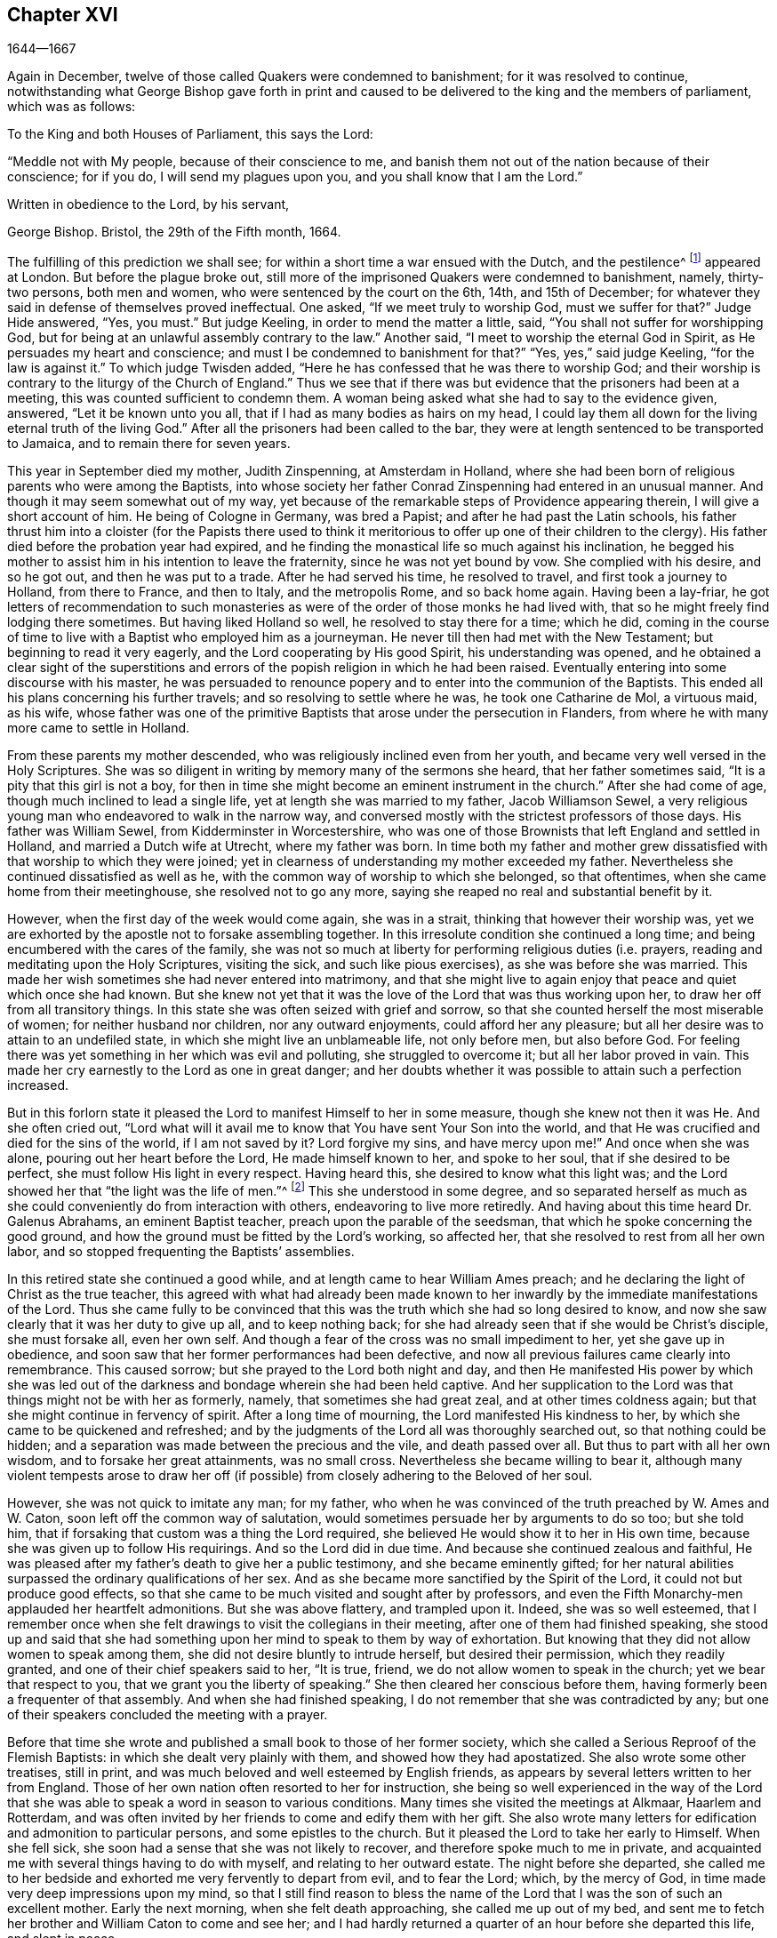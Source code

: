 == Chapter XVI

[.section-date]
1644--1667

Again in December, twelve of those called Quakers were condemned to banishment;
for it was resolved to continue,
notwithstanding what George Bishop gave forth in print and caused
to be delivered to the king and the members of parliament,
which was as follows:

To the King and both Houses of Parliament, this says the Lord:

"`Meddle not with My people, because of their conscience to me,
and banish them not out of the nation because of their conscience; for if you do,
I will send my plagues upon you, and you shall know that I am the Lord.`"

Written in obedience to the Lord, by his servant,

George Bishop.
Bristol, the 29th of the Fifth month, 1664.

The fulfilling of this prediction we shall see;
for within a short time a war ensued with the Dutch, and the pestilence^
footnote:[The Great Plague of 1665 was the worst outbreak of bubonic plague in England
since the Black Death of 1348. The plague killed an estimated 100,000 people,
almost a quarter of London`'s population, in 18 months.]
appeared at London.
But before the plague broke out,
still more of the imprisoned Quakers were condemned to banishment, namely,
thirty-two persons, both men and women, who were sentenced by the court on the 6th, 14th,
and 15th of December; for whatever they said in defense of themselves proved ineffectual.
One asked, "`If we meet truly to worship God, must we suffer for that?`"
Judge Hide answered, "`Yes, you must.`"
But judge Keeling, in order to mend the matter a little, said,
"`You shall not suffer for worshipping God,
but for being at an unlawful assembly contrary to the law.`"
Another said, "`I meet to worship the eternal God in Spirit,
as He persuades my heart and conscience;
and must I be condemned to banishment for that?`"
"`Yes, yes,`" said judge Keeling, "`for the law is against it.`"
To which judge Twisden added, "`Here he has confessed that he was there to worship God;
and their worship is contrary to the liturgy of the Church of England.`"
Thus we see that if there was but evidence that the prisoners had been at a meeting,
this was counted sufficient to condemn them.
A woman being asked what she had to say to the evidence given, answered,
"`Let it be known unto you all, that if I had as many bodies as hairs on my head,
I could lay them all down for the living eternal truth of the living God.`"
After all the prisoners had been called to the bar,
they were at length sentenced to be transported to Jamaica,
and to remain there for seven years.

This year in September died my mother, Judith Zinspenning, at Amsterdam in Holland,
where she had been born of religious parents who were among the Baptists,
into whose society her father Conrad Zinspenning had entered in an unusual manner.
And though it may seem somewhat out of my way,
yet because of the remarkable steps of Providence appearing therein,
I will give a short account of him.
He being of Cologne in Germany, was bred a Papist;
and after he had past the Latin schools,
his father thrust him into a cloister (for the Papists there used to think
it meritorious to offer up one of their children to the clergy).
His father died before the probation year had expired,
and he finding the monastical life so much against his inclination,
he begged his mother to assist him in his intention to leave the fraternity,
since he was not yet bound by vow.
She complied with his desire, and so he got out, and then he was put to a trade.
After he had served his time, he resolved to travel, and first took a journey to Holland,
from there to France, and then to Italy, and the metropolis Rome, and so back home again.
Having been a lay-friar,
he got letters of recommendation to such monasteries as
were of the order of those monks he had lived with,
that so he might freely find lodging there sometimes.
But having liked Holland so well, he resolved to stay there for a time; which he did,
coming in the course of time to live with a Baptist who employed him as a journeyman.
He never till then had met with the New Testament; but beginning to read it very eagerly,
and the Lord cooperating by His good Spirit, his understanding was opened,
and he obtained a clear sight of the superstitions and errors
of the popish religion in which he had been raised.
Eventually entering into some discourse with his master,
he was persuaded to renounce popery and to enter into the communion of the Baptists.
This ended all his plans concerning his further travels;
and so resolving to settle where he was, he took one Catharine de Mol, a virtuous maid,
as his wife,
whose father was one of the primitive Baptists that arose under the persecution in Flanders,
from where he with many more came to settle in Holland.

From these parents my mother descended, who was religiously inclined even from her youth,
and became very well versed in the Holy Scriptures.
She was so diligent in writing by memory many of the sermons she heard,
that her father sometimes said, "`It is a pity that this girl is not a boy,
for then in time she might become an eminent instrument in the church.`"
After she had come of age, though much inclined to lead a single life,
yet at length she was married to my father, Jacob Williamson Sewel,
a very religious young man who endeavored to walk in the narrow way,
and conversed mostly with the strictest professors of those days.
His father was William Sewel, from Kidderminster in Worcestershire,
who was one of those Brownists that left England and settled in Holland,
and married a Dutch wife at Utrecht, where my father was born.
In time both my father and mother grew dissatisfied
with that worship to which they were joined;
yet in clearness of understanding my mother exceeded my father.
Nevertheless she continued dissatisfied as well as he,
with the common way of worship to which she belonged, so that oftentimes,
when she came home from their meetinghouse, she resolved not to go any more,
saying she reaped no real and substantial benefit by it.

However, when the first day of the week would come again, she was in a strait,
thinking that however their worship was,
yet we are exhorted by the apostle not to forsake assembling together.
In this irresolute condition she continued a long time;
and being encumbered with the cares of the family,
she was not so much at liberty for performing religious duties (i.e. prayers,
reading and meditating upon the Holy Scriptures, visiting the sick,
and such like pious exercises), as she was before she was married.
This made her wish sometimes she had never entered into matrimony,
and that she might live to again enjoy that peace and quiet which once she had known.
But she knew not yet that it was the love of the Lord that was thus working upon her,
to draw her off from all transitory things.
In this state she was often seized with grief and sorrow,
so that she counted herself the most miserable of women;
for neither husband nor children, nor any outward enjoyments,
could afford her any pleasure; but all her desire was to attain to an undefiled state,
in which she might live an unblameable life, not only before men, but also before God.
For feeling there was yet something in her which was evil and polluting,
she struggled to overcome it; but all her labor proved in vain.
This made her cry earnestly to the Lord as one in great danger;
and her doubts whether it was possible to attain such a perfection increased.

But in this forlorn state it pleased the Lord to manifest Himself to her in some measure,
though she knew not then it was He. And she often cried out,
"`Lord what will it avail me to know that You have sent Your Son into the world,
and that He was crucified and died for the sins of the world, if I am not saved by it?
Lord forgive my sins, and have mercy upon me!`"
And once when she was alone, pouring out her heart before the Lord,
He made himself known to her, and spoke to her soul, that if she desired to be perfect,
she must follow His light in every respect.
Having heard this, she desired to know what this light was;
and the Lord showed her that "`the light was the life of men.`"^
footnote:[John 1:4]
This she understood in some degree,
and so separated herself as much as she could conveniently
do from interaction with others,
endeavoring to live more retiredly.
And having about this time heard Dr. Galenus Abrahams, an eminent Baptist teacher,
preach upon the parable of the seedsman, that which he spoke concerning the good ground,
and how the ground must be fitted by the Lord`'s working, so affected her,
that she resolved to rest from all her own labor,
and so stopped frequenting the Baptists`' assemblies.

In this retired state she continued a good while,
and at length came to hear William Ames preach;
and he declaring the light of Christ as the true teacher,
this agreed with what had already been made known to her
inwardly by the immediate manifestations of the Lord.
Thus she came fully to be convinced that this was
the truth which she had so long desired to know,
and now she saw clearly that it was her duty to give up all, and to keep nothing back;
for she had already seen that if she would be Christ`'s disciple, she must forsake all,
even her own self.
And though a fear of the cross was no small impediment to her,
yet she gave up in obedience,
and soon saw that her former performances had been defective,
and now all previous failures came clearly into remembrance.
This caused sorrow; but she prayed to the Lord both night and day,
and then He manifested His power by which she was led out
of the darkness and bondage wherein she had been held captive.
And her supplication to the Lord was that things might not be with her as formerly,
namely, that sometimes she had great zeal, and at other times coldness again;
but that she might continue in fervency of spirit.
After a long time of mourning, the Lord manifested His kindness to her,
by which she came to be quickened and refreshed;
and by the judgments of the Lord all was thoroughly searched out,
so that nothing could be hidden;
and a separation was made between the precious and the vile, and death passed over all.
But thus to part with all her own wisdom, and to forsake her great attainments,
was no small cross.
Nevertheless she became willing to bear it,
although many violent tempests arose to draw her off (if
possible) from closely adhering to the Beloved of her soul.

However, she was not quick to imitate any man; for my father,
who when he was convinced of the truth preached by W. Ames and W. Caton,
soon left off the common way of salutation,
would sometimes persuade her by arguments to do so too; but she told him,
that if forsaking that custom was a thing the Lord required,
she believed He would show it to her in His own time,
because she was given up to follow His requirings.
And so the Lord did in due time.
And because she continued zealous and faithful,
He was pleased after my father`'s death to give her a public testimony,
and she became eminently gifted;
for her natural abilities surpassed the ordinary qualifications of her sex.
And as she became more sanctified by the Spirit of the Lord,
it could not but produce good effects,
so that she came to be much visited and sought after by professors,
and even the Fifth Monarchy-men applauded her heartfelt admonitions.
But she was above flattery, and trampled upon it.
Indeed, she was so well esteemed,
that I remember once when she felt drawings to visit the
collegians in their meeting,
after one of them had finished speaking,
she stood up and said that she had something upon
her mind to speak to them by way of exhortation.
But knowing that they did not allow women to speak among them,
she did not desire bluntly to intrude herself, but desired their permission,
which they readily granted, and one of their chief speakers said to her, "`It is true,
friend, we do not allow women to speak in the church; yet we bear that respect to you,
that we grant you the liberty of speaking.`"
She then cleared her conscious before them,
having formerly been a frequenter of that assembly.
And when she had finished speaking, I do not remember that she was contradicted by any;
but one of their speakers concluded the meeting with a prayer.

Before that time she wrote and published a small book to those of her former society,
which she called a Serious Reproof of the Flemish Baptists:
in which she dealt very plainly with them, and showed how they had apostatized.
She also wrote some other treatises, still in print,
and was much beloved and well esteemed by English friends,
as appears by several letters written to her from England.
Those of her own nation often resorted to her for instruction,
she being so well experienced in the way of the Lord that
she was able to speak a word in season to various conditions.
Many times she visited the meetings at Alkmaar, Haarlem and Rotterdam,
and was often invited by her friends to come and edify them with her gift.
She also wrote many letters for edification and admonition to particular persons,
and some epistles to the church.
But it pleased the Lord to take her early to Himself.
When she fell sick, she soon had a sense that she was not likely to recover,
and therefore spoke much to me in private,
and acquainted me with several things having to do with myself,
and relating to her outward estate.
The night before she departed,
she called me to her bedside and exhorted me very fervently to depart from evil,
and to fear the Lord; which, by the mercy of God,
in time made very deep impressions upon my mind,
so that I still find reason to bless the name of the Lord
that I was the son of such an excellent mother.
Early the next morning, when she felt death approaching, she called me up out of my bed,
and sent me to fetch her brother and William Caton to come and see her;
and I had hardly returned a quarter of an hour before she departed this life,
and slept in peace.

To give a small instance of her true zeal for God,
I will insert here the following epistle she wrote to her friends,
to stir up the pure mind in them.

An Epistle to the Friends of the Church.

Grace and peace be multiplied among you, my dearly and much beloved friends,
you who have received a blessing from God the heavenly Father in Christ Jesus,
the Lord of glory; who by His unspeakable love and His unchangeable light,
has drawn you off from all imaginary worships,
and brought you in measure to know Him who was from the beginning.
Dear friends, keep in the light by which you are enlightened,
and in the knowledge of God, which every one has received for himself;
watching against the seducing of Satan, that your eyes may be kept open,
lest deceit should prevail in any of you, by which truth might lose its splendor,
and the brightness of the Lord become darkened.

Though but young, I write these things to you in true love,
as one that takes care for you.
The Lord knows how often you are in my remembrance,
desiring that you may not only know the truth,
but that you may be found to be living witnesses of it.
For knowing the preciousness of it,
I cannot but desire that others may also participate in the same.
Therefore, labor for it my friends,
that so when the Lord comes and calls you to an account,
everyone may be found faithful according to what he has received.
For this is the talent which the Lord has given, that is,
the knowledge of Him who is true, and who rewards everyone according to his deeds.
But the negligent and slothful servant said that his Lord was a hard master,
and that he gathered where he had not sown, and this was his condemnation;
for the Lord said, "`You knew that I was an austere man;
why then did you not put My money in the bank,
that at My coming I might have collected it with interest?`"
Mind these things, my beloved friends, you that have an ear to hear,
and dig after this parable in yourselves.
For we have all received talents, some more, and others less.
Therefore let everyone be faithful to the Lord according to what he has received;
for truly some of you, I believe, have received five talents.
Let it but be duly considered and seen in the light of the
Lord what knowledge you have had of the eternal God,
beyond many others.
How often has the Lord appeared and clearly manifested Himself?
And how abundantly has He made it known in your hearts
that it is He who is worthy to be feared and served?
Certainly that is a great and weighty talent, and therefore the Lord may justly say,
"`What could I have done more for My vineyard?`"
O my friends, and besides all this,
He has caused His eternal light to shine into our hearts,
whereby we have seen the corrupted ways of the world, and the paths that lead to death.
This, I say, the Lord has showed us by His eternal light;
glory and praises be given to our God forever.

Dear friends, go on in that life in which you have begun;
for I can bear witness for the Lord that His love
has been abundantly shed abroad upon us,
without respect of persons.
For those that fear Him and work righteousness are acceptable to Him;
and He makes His truth manifest among us, and causes His peace and mercy to rest upon us.
It is true that Satan does not cease his attempts to scatter us,
and to sow doubts and unbelief in our hearts;
but keeping close to the Lord we are preserved from his snares;
and happy is he who has found a place where he is freed from tempests.
But before this place of safety can be found,
there are many hidden rocks that may be easily struck, which are not unknown to me.
And therefore I have true compassion on all who have not safely passed them;
for shipwreck may easily be the result of any of these.

Yet in all this danger there is something upon which we may safely rely,
and to which we may trust, being as a beacon; namely,
the light that shines into our hearts, though it be sometimes only as a spark,
and so small in comparison to the manifold seducings
of the enemy that it can hardly be discerned.
Here then is experienced no small amount of grief and anguish;
here all the mercies of the Lord (which we formerly enjoyed
in abundance) are called into question and doubted;
here there is danger, and yet there is certainty; for by not sinning,
the beacon is minded,
and by relying on a true hope to be saved we are preserved in the tempest.
I write these things for the information of those who are
traveling towards that city which has foundations,
and whose builder and maker is God.
To such as these my love is extended,
and my desire to the Lord for them is that they may be kept
by His power and remain standing at His coming.

Dear friends, keep your meetings in the fear of the Lord,
and have a care that your minds are not drawn out after outward words;
but stand in the cross to that which desires refreshment from without.
And when at any time you feel very little refreshment,
let it not enter into your hearts that the Lord is not mindful of you;
but center down in yourselves, in His pure light, and stand still therein.
Then perhaps you will find the cause why the presence
of the Lord has departed from you for a time;
and by putting away the cause, you shall enjoy the Lord again to your great comfort.

May God Almighty preserve you all by His power,
lest any strife or discord be found among you; and may you grow up in love,
and thereby be obliged to bear each other`'s burdens.
Let no transitory things encumber your hearts, but be resigned to the Lord;
for that to which we are called cannot be compared with what is transitory or perishing.
Truly, the most glorious part of this word is but vanity of vanities.
O, my friends,
let no one be hindered by any impediments from entering into the kingdom of heaven;
but all strive to enter the narrow gate.
Every one of you search your own hearts with the light wherewith you have been enlightened,
which shall manifest to you your true states; and keeping there,
it shall multiply your peace, and everyone shall find therein his own teacher,
as all have experienced who have sought the Lord with all their heart.

Now may the God of all mercies, who alone is immortal,
keep you and us together to the end,
that so in these dangerous times we may remain standing to the glory of His great name.
Oh friends, keep out all craftiness,
and enter not quickly into discourse with those that are outside of the truth;
for they speak in their own wills, and are crafty, and, knowing no bridle to their mind,
they ensnare the simple and innocent.
Keep rather in that light wherein you can see their subtlety; for then,
though you may not have one word to defend yourselves, yet you shall abide above them.

This is written in love to you, from a young plant,
according to the gift received from the Lord.
My salutation is to you all in the light of truth.

Judith Zinspenning.

In the year 1664,
a small book came forth in print addressed to the king and to both houses of parliament,
wherein was set forth not only the violent persecution
taking place over almost all of England,
with the names of persons, places, and cases, which indeed were woeful, and some bloody;
but it was also shown that there were at that time above
six hundred of the people called Quakers in prison,
merely for religion`'s sake.

In the month called January, in the year 1665, thirty-six of that persuasion,
among which were eight women, were condemned to be transported to Jamaica.
The jury, not being as forward to declare the prisoners guilty as the court desired,
were persuaded however by the threatenings of judge Keeling, the recorder Wild,
and the boisterous Richard Brown, to do what was demanded of them.

On the 18th and 22nd of the next month,
thirty-four of the said people were sentenced to be carried to Jamaica,
and five to Bridewell.
The details of their trial I pass by with silence, to avoid prolixity.
Those that were tried on the 18th were sentenced by judge Wharton;
and those on the 22nd by judge Windham.
One Anne Blow, declaring that, because the fear of the Lord was upon her heart,
she dared not conform to anything that was unrighteous, judge Windham replied:
"`Anne Blow, I will show you as much favor as the court will allow you,
if you will say that you will go no more to that seditious meeting,`" meaning the Bull-and-Mouth.
To this she answered, "`Would you have me sin against God in my own conscience?
If I were set at liberty today, if the Lord required it of me,
I would go to the Bull-and-Mouth tomorrow.`"

Concerning one John Gibson, the said judge spoke to the jury in this manner: "`Gentlemen,
although it is true, as this Gibson says,
that it cannot be proved that they were doing any evil at the Bull-and-Mouth;
yet it was an offense for them to be gathered there,
because in the process of time there might be evil done in such meetings.
Therefore this law was made to prevent them.`"
By this we may see with what specious colors the persecutors cloaked their actions.
I find among my papers,
a letter of John Furly and Walter Miers (both of whom I knew well),
mentioning that some of the jury,
for refusing to give such a verdict as was required of them,
were fined a great sum and put into prison until they should pay the fine.

Having now said thus much of their sentencing,
it grows time to speak of the execution thereof.

Some of the persons sentenced to banishment fell sick and died in prison;
some became apostates, and some were redeemed by relations who were not Quakers.
Nevertheless, a considerable number was, though with great pains,
brought on board a ship to be transported to the West Indies.
We have seen already how those that were sentenced at Hertford by judge Orlando Bridgman,
returned home having been put ashore by the master of the ship.
And it was not long after this that three of their friends,
being on board the ship called The Many-Fortune of Bristol,
were also set on shore with a certificate from the master of the ship,
signed by him and seven of his men,
wherein they stated that God had spoken (as it were) in their hearts:
"`Accursed be the man that separates husband and wife;
and he who oppresses the people of God, for many plagues will come upon him.`"

But the first of those called Quakers who really
tasted banishment were Edward Brush and James Harding,
who were banished not only out of London (where they as citizens
had as much right to live as the chiefest magistrates),
but also out of their native country, contrary to the right of a freeborn Englishman.
These two men, with one Robert Hays, were on the 24th of the month called March,
fetched from Newgate Prison in London early in the morning,
and brought to Blackfriars`' stairs, where they were put into a boat,
and so carried down to Gravesend, and there placed on board a ship.
Hardly any warning had been given to these prisoners; and Robert Hays being unwell,
had got nothing to eat before he came to Gravesend,
and since it was very cold that morning,
he was seized in the ship with so severe a sickness that he died of it,
and his corpse was carried to London and there buried.
The other two men were carried to Jamaica, where, by the providence of God,
in time it fared well with them, and Edward Brush lived to return into England.
It was remarkable, however, that not long after these persons were banished,
the great pestilence broke out in London, and it started in a house on Bearbinder-lane,
next door to the house where the said Edward lived.
Some thought this worthy of notice;
since that house was the first to be shut down because of the plague.

With the other prisoners they had more trouble and pains,
because no shipmasters could be found that were willing to carry them.
Therefore an embargo was laid upon all merchantmen with an order that
none could go down the river without having a pass from the admiral;
and this they would give to no shipmaster going to the West Indies unless he
made promise to carry some Quakers along with him to the place of their banishment.
Whatever any of the shipmasters spoke against this, intimating that there was a law,
according to which no Englishman could be carried
out of his native country against his mind,
was in vain.
At length, by force, they got one to serve their purpose,
and on the 18th of the month called April,
seven persons who were sentenced to banishment were
carried from Newgate Prison to Blackfriars`' stairs,
and so into a boat to Gravesend.
But in the meantime, the pestilence increased in London, and not long after, judge Hide,
who had been very active in persecuting, was, with many others,
suddenly taken out of this life.
Having been seen in the morning at Westminster in health as to outward appearance,
it was said that in the same afternoon he was found dead in his chamber;
being thus summoned to appear and give an account for his
deeds before a higher court than ever he presided in.

But notwithstanding this scourge from heaven, banishment had not yet come to an end.
First, as has been said, three persons, next seven,
and then on the 16th of the month called May,
eight were carried down the river to Gravesend and put on board a ship.
But as the number of those that were transported beyond the seas increased,
so also the number of those that died of the pestilence much more increased.
Nevertheless, a master of a ship was at length found who said, as was reported,
that he would not hesitate to transport even his nearest relations.
And so an agreement was made with him that he should
take between fifty and sixty Quakers into his ship,
and carry them to the West Indies.
Eight or ten at a time were therefore brought to the waterside,
and with boats or barges were carried to the ship which lay at anchor in the Thames,
in Bugbey`'s-hole, a little beyond Greenwich.
Many of these prisoners, among whom were several women,
not showing themselves willing to climb into the ship,
lest it should seem as if they were instrumental in their own transportation,
were hoisted up with tackle.
The sailors showing themselves unwilling to do this work,
and saying that if it were merchants`' goods they
would not be unwilling to hoist them in,
the officers took hold of the tackle, and said, "`They are the king`'s goods.`"
This was on the 20th of the month called July, and on the 4th of the next month, when,
according to the bill of mortality three thousand and forty died in one week,
the rest of the banished prisoners were carried by soldiers to the said ship,
in which now were fifty-five of the banished Quakers, and among these eighteen women.
But something adversely hindered this ship from going to sea,
and when it was found that the pestilence had also entered into it,
which quickly took away the lives of many of the prisoners,
the rest were freed from their banishment.

But though the pestilence grew even hotter in London,
and a war had arisen between England and Holland,
yet the fire of persecution continued hot as well,
and they ceased not to disturb the meetings of those called Quakers,
and to imprison many of them.
Indeed, so hardened and unrelenting were some of these persecutors,
that when in London more than four thousand people died in one week,
they said that the only means to stop the plague
was to send the Quakers out of the land.

In September some meetings of this people continued to be disturbed in London,
though the number of dead in one week had risen to above seven thousand.
Those who intended to have met at the Bull-and-Mouth
were kept out of their meetinghouse,
but meeting together in the street, they were not disturbed;
for by this time some fear had arisen among the common people,
and many grew discontented because there was now little money to be made by tradesmen.
The city also came to be so emptied that grass grew
in the streets which were once very crowded,
few people now being seen coming and going.
Thus the city became as a desert, and the misery was so great,
that it was believed some died for lack of attendance.

It was about this time that Samuel Fisher died piously in prison.
He had first been a prisoner at Newgate in London, and then afterwards in Southwark,
since the beginning of the year 1663 until this time, being about a year and a half.

It is reported that the king, in the time of this great mortality,
once asked whether any Quakers had died of the plague?
And having been told, yes, he seemed to slight the sickness,
and to conclude that then it could not be looked
upon as a judgment or plague upon their persecutors.
But surely his chaplains might have put him in mind of that saying of Solomon,
that "`One event happens to the righteous and to the wicked;`"^
footnote:[Ecclesiastes 9:2]
and of this saying of Job, "`He destroys the blameless and the wicked;`"^
footnote:[Job 9:22]
as also that of the prophet, "`That the righteous is taken away from the evil to come.`"^
footnote:[Isiah 57:1]

Traveling in the country was then stopped,
which made some people go with boats along the coast,
and then go ashore wherever they had a mind.
Thus did Stephen Crisp, who came about this time to York,
where the duke of York was then, with many of the great ones.
About this time Alexander Parker and George Whitehead came to London,
where they had good service in preaching the truth.

Great fires were now kindled in the streets in an attempt to purify the contagious air;
but no relief was found by it;
for in the latter end of September there died in
London above eight thousand people in one week,
as I remember to have seen in one of the bills of mortality at that time.
In the meantime, the ship in which the banished prisoners were held could not set sail,
but continued to lie in the river as a gazing-stock for all ships that passed by;
for the master was imprisoned for debt.

But now the prediction of George Bishop was fulfilled,
for the plagues of the Lord fell so heavily on the persecutors
that their eagerness to banish the Quakers and send them away,
began to abate.
The same George Bishop, about mid-summer,
wrote a letter to his friends from the prison at Bristol,
exhorting them to steadfastness, and foretelling that if they happened to be banished,
God would give them grace in the eyes of those among whom they should be sent,
if they continued to adhere to Him; and that when He had tried them,
He would bring them again into their native country, and none should root them out.
He also said that the Lord would visit their enemies with the sword and pestilence,
and strike them with terror, etc.
This is but a short hint of what he wrote at length.

G+++.+++ Fox the younger had also, in the year 1661,
given forth a little book (of which some small mention has been made before),
in which he lamented over England because of the judgments that
were coming upon her inhabitants for their wickedness and persecution;
saying, among other things, that the Lord had spoken in him concerning the inhabitants,
"`The people are too many, the people are too many.
I will thin them, I will thin them.`"
Besides this, the Spirit of the Lord had signified unto him that an overflowing scourge,
yes even an exceeding great and terrible judgment, was to come upon the land,
and that many in it should fall and be taken away.
And that this decree of the Lord was so firm,
that though some of the Lord`'s children and prophets
should appear so as to stand in the gap,
yet His decree should not be altered.
This with much more he wrote very plainly; and though he had deceased long before this,
yet this paper was reprinted to show the inhabitants
how faithfully they had been warned.

What Isaac Penington, being a prisoner, wrote about this time to the king and parliament,
and published in print, was also very remarkable,
being designed with Christian meekness to dissuade them if possible
from going on with this mischievous work of persecution.
In this paper, containing some queries, among many weighty expressions,
I find the following:

After you have done all you can, even made laws as strong as you can,
and put them in the strictest course of execution you can,
yet one night from the Lord may end the controversy,
and show whether we please the Lord in obeying Him,
or you please Him in making laws against us for our faithfulness and obedience to Him.

If you mistake your work, misinterpreting His providence,
and erring in heart concerning the ground of His displeasure; and so,
through an error of judgment, set yourselves in opposition against Him,
replanting that which He desires not to grow, and plucking up the plants of His planting;
do you not in this way provoke the Lord to put forth His arm against you?
We are poor worms.
Alas, if you had only us to deal with, we should be nothing in your hands!
But if His strength stands behind us, we shall prove a very burdensome stone,
and you will find it very hard to remove us out of the place where God has set us.
And it would be happy for you, if instead of persecuting us,
you were drawn to wait for the same begetting of His Spirit which we have felt,
out of the earthly nature and into His life and nature,
and then did learn of Him to govern in that.
Then indeed you might be established,
and be freed from the danger of these shakings and over-turnings
which God is hastening upon the earth.

Now, because you may be apt to think that I write these things for my own sake,
and for the sakes of my friends and companions in the truth of God,
in order that we might escape the sufferings and
severity which we are likely to undergo from you,
and not mainly and chiefly for your sakes,
lest you should bring the wrath of God and misery
upon your souls and bodies--to prevent this mistake,
I shall add what follows.
Indeed, this is not the intent of my heart; for I have long expected,
and do still expect this cup of outward affliction and persecution from you,
and my heart is quieted and satisfied therein,
knowing that the Lord will bring glory to His name, and good to us out of it.
But I am sure it is not good for you to afflict us
for that which the Lord requires of us,
and in which He accepts us;
and you will find it the bitterest work that ever you went about,
and in the end will wish that the Lord had rather never given you this day of prosperity,
than that He would allow you to make use of it in this way.
Now, that you may more clearly see the temper of my spirit,
and how my heart stands in this thing,
I shall a little open unto you my faith and hope about it in these following particulars:

First, I am assured in my heart and soul that this despised people, called Quakers,
is of the Lord`'s begetting in His own life and nature.
Indeed, had I not seen the power of God in them,
and received from the Lord an unquestionable testimony concerning them,
I had never looked towards them; for they were otherwise very despicable in my eyes.
And this I cannot but testify concerning them,
that I have found the life of God in me acknowledging them,
and felt that which God has begotten in my heart refreshed by the power of life in them.
And none but the Lord knows the beauty and excellency of
glory which He has hid under this lowly appearance.

Secondly, the Lord has hitherto preserved them against great oppositions,
and is still able able to preserve them.
Every power hitherto has made nothing of overrunning them; yet they have hitherto stood,
by the care and tender mercy of the Lord;
and the several powers which have persecuted them, have fallen one after another.

Thirdly,
I have had experience myself of the Lord`'s goodness and preservation
of me in my suffering with them for the testimony of His truth,
who made my bonds pleasant to me,
and my loathsome prison (which was enough to have destroyed my weakly
and tenderly educated nature) a place of pleasure and delight,
where I was comforted by my God night and day, and filled with prayers for His people,
as also with love to, and prayers for,
those who had been the means of outwardly afflicting
me and others on the Lord`'s account.

Fourthly, I have no doubt in my heart that the Lord will deliver us.
The strength of man, the resolution of man, is nothing in my eyes compared with the Lord.
Whom the Lord loves, He can save at His pleasure.
Has he begun to break our bonds and deliver us, and shall we now distrust Him?
Are we in a worse condition than Israel was, when the sea was before them,
the mountains on each side, and the Egyptians pursuing behind them?
He indeed that looks with man`'s eye, can see no ground of hope,
nor hardly a possibility of deliverance; but, to the eye of faith,
it is now nearer than when God began first to deliver.

Fifthly,
it is the delight and glory of the Lord to deliver His people
when it seems impossible to the eye of sense.
It is then that the Lord delights to stretch forth His arm, when no one else can help.
And it is then that it pleases Him to deal with the enemies of His truth and people,
when they are lifted up above the fear of Him,
and are ready to say in their hearts concerning His people, "`They are now in our hands,
who can deliver them?`"

Well, were it not in love to you, and in pity concerning what will certainly befall you,
if you go on in this course, I could say in the joy of my heart,
and in the sense of the good-will of my God to us,
who allows these things to come to pass: go on, try it out with the Spirit of the Lord.
Come forth with your laws, and prisons, and spoiling of our goods, and banishment,
and death, and see if you can carry it out.
For we do not come forth against you in our own wills,
or in any enmity against your persons or government,
or in any stubbornness or refractoriness of spirit;
but with the lamb-like nature which the Lord our God has begotten in us,
and which is taught and enabled by Him both to do His will,
and to suffer for His name-sake.
And if we cannot thus overcome you, even in patience of spirit, and in love to you;
and if the Lord our God is pleased not to appear for us,
we are content to be overcome by you.
So may the will of the Lord be done, says my soul.

This the author concludes with a postscript,
containing a serious exhortation to forsake evil.
Besides this,
he gave forth another paper wherein he proposed the following
question to the king and both houses of parliament:
"`Whether laws made by man, in equity,
ought to extend any further than there is power in man to obey?
And if it is not cruel to require obedience in such cases
wherein the party has not a capacity in him of obeying?`"
And to explain this a little further, he said, "`In things concerning the worship of God,
wherein a man is limited by God Himself, both in what worship he will perform,
and what worship he will abstain from,
here he is not left at liberty to obey what laws
shall be made by man that are contrary thereto.`"
Thus Penington strove by writing to show the persecutors the evil of their doings.
Nevertheless, a fierce party prevailed at that time,
and the clergy continually blew upon the fire of persecution.
Indeed, many presumed that the time had now totally come to destroy the Quakers;
and in December twelve more were condemned to banishment.

Concerning those banished who now lay in a ship in the River Thames,
I will yet leave them there, and look again to George Fox,
who in the foregoing year we left in prison at Lancaster.
In the month called March of this year he was brought
again to his trial before judge Twisden;
and though judge Turner had given charge at the court session before,
to see that no such gross errors were in the indictment as before,
yet in that respect this was not much better than the former,
though the judge examined it himself.
The jury then being called in to be sworn,
and three officers of the court having testified that the
oath had been tendered to him at the last court session,
according to the indictment, the judge then asked him what he had to say to it,
and whether he had taken the oath at the last court session?
George Fox thereupon gave an account of what had been done at that time,
and how he had said that the book which they gave him to swear upon, says,
"`Swear not at all.`"
And repeating more of what he spoke then, the judge said,
"`I will not dispute with you except in point of law.`"
George Fox offering to speak something to the jury concerning the indictment,
he was stopped by the judge.
Fox then asked him whether the oath was to be tendered to the king`'s subjects only,
or to the subjects of foreign princes?
The judge replied, "`To the subjects of this realm.`"
"`Well,`" said Fox, "`look to the indictment,
and you may see that the word '`subject`' is left out of this indictment also.`"
Several other great errors as to time and date he also observed in the indictment,
but no sooner had he spoken concerning the errors, then the judge cried out,
"`Take him away jailer, take him away;`" and so he was hurried away.

The people thought he would have been called again; but that was not done.
After he was gone, the judge asked the jury whether they had come to an agreement?
They said, "`Yes,`" and gave judgment for the king and against him.
The reason why George Fox was led away so suddenly,
seemed to be that they expected he would have proved
the officers of the court to have sworn falsely,
seeing that the day on which the oath had been tendered to him
at the court session before was wrong in the indictment;
and yet they had sworn that on that day he had refused to take the oath.
Now, before George Fox was brought before the judge,
he had already passed a sentence of premunire against
Margaret Fell for having refused to take the oath.
And though this sentence had not been passed against George Fox,
yet he was recorded as a premunired person;
though it had not been asked him what he had to say
why sentence should not be pronounced against him.
And so he continued prisoner in Lancaster castle.

While he was there, though weak of body, he wrote several papers;
but the neighboring justices labored much to get
him removed from there to some remote place;
for it was pretty well known among the people how the court had dealt with him.
So about six weeks later,
they got an order from the king and council to remove him from Lancaster castle.
They also received a letter from the earl of Anglesey,
wherein it was written that if these things which
he was charged with were found to be true,
he deserved no clemency or mercy;
and yet the greatest matter they had against him was his refusal to take the oath.

His persecutors now having prepared for his removal,
the under sheriff and the head sheriff`'s men, together with some bailiffs,
came and fetched him out of the castle, when he was so weak by lying in that cold, wet,
and smoky prison, that he could hardly move or stand.
So they brought him down into the jailer`'s house
where justice William Kirby and several others were.
They called for wine to be given to him, but well knowing their malice against him,
he told them he would have none of their wine.
They then cried, "`Bring out the horses.`"
G+++.+++ Fox therefore desired that if they intended to remove him,
they would first show him their court order, or a copy of it.
But they would not show him any but their swords.
He then told them that no sentence had been passed upon him,
neither was he yet premunired that he knew of;
and therefore he was not made the king`'s prisoner, but was the sheriff`'s;
for they and all the country knew that he was not fully heard at the last court session,
nor allowed to show the errors that were in the indictment,
which were sufficient to quash it.
And they all knew there was no sentence of premunire passed upon him;
and therefore he not being the king`'s prisoner, but the sheriff`'s,
desired to see their order.
But instead of showing him their order, they hauled him out,
and lifted him upon one of the sheriff`'s horses;
for he was so very weak that he was hardly able to sit on horseback.
Riding thus along the street, he was much gazed upon by the people,
and had great reason to say that he received neither Christianity, civility,
nor humanity; for regardless of how ill and weak he was,
yet they hurried him away about fourteen miles to Bentham in Yorkshire;
and so wicked was the jailer, one Hunter, a young fellow,
that he lashed the horse on which G. Fox rode with his whip,
in order to make him skip and leap, insomuch that he had much difficulty to sit upon him.
Then this shameless fellow would come and, looking him in the face, say, "`How do you do,
Mr. Fox?`"
To which George answered, that it was not civil of him to do so.
Yet this malicious fellow seemed little to regard it;
but he had not long to delight in this kind of insolence;
for he was soon after cut off by death.

G+++.+++ Fox having come to Bentham, was met by a marshal, several troopers,
and many of the gentry,
besides an abundance of people who had come there to stare at him.
Having entered the house, and being very tired,
he desired that they would let him lie down on a bed, which the soldiers permitted;
and the marshal, to whom he was delivered, set a guard about him.
After having stayed there a while, they got horses,
and sending for the bailiff and the constables, they took him to Giggleswick that night.
There they raised the constables, who sat drinking all night in the room next to him,
so that he could get but little rest.
The next day, coming to a market town, several of his friends came to see him,
and at night he asked the soldiers where they intended to carry him?
To which some said, "`beyond the sea,`" and others "`to Tinmouth Castle.`"
And though there was a fear among them that some might attempt to rescue him,
there was not the least reason for it.
The next night he was brought to York, where the marshal put him into a great chamber,
where many of the troopers then came to him.
He then speaking something by way of exhortation to the soldiers,
many of them became very loving to him.
A while after this, the lord Frecheville, who commanded that troop of horsemen,
came to him and was civil and loving,
and G. Fox gave him an account of his imprisonment.

After a stay of two days at York,
the marshal and five soldiers were sent to convey him to Scarborough Castle;
these behaved themselves civilly to him.
On the way they lodged at Malton, and permitted his friends to see him.
Afterwards having come to Scarborough, they brought him to an inn,
and gave notice of it to the governor, who sent six soldiers to guard him that night.
The next day they brought him into the castle,
and there put him into a room with a sentinel to watch him.
From this room they soon brought him into another,
which was so open that the rain came in, and it was exceedingly filled with smoke,
which was very offensive to him.

One day the governor, sir John Croslands, came into the castle with one sir Francis Cob.
George desired the governor to come into his room and see how it was;
they found it so filled with smoke, that they could hardly find the way out again.
This man being a Papist,
G+++.+++ Fox told him that this was his purgatory which they had put him into.
It plainly appeared that he had been placed there with an intent to vex and distress him;
for after he had spent fifty shillings to keep out the rain,
and something else to ease the smoke, they put him into a worse room,
which had neither chimney nor fireplace; and lying much open toward the sea-side,
the wind drove the rain in so strongly that the water not only ran about the room,
but also came up into his bed.
And he having no fire to dry his clothes when they were wet,
his body was benumbed with cold,
and his fingers swelled to that degree that one grew as big as two.
And so malicious were his persecutors that they would
hardly allow any of his friends to come to him;
not so much as to bring him a little food,
so that he was forced to hire somebody to bring him his necessaries.
Thus he spent about a quarter of a year,
and afterwards being put into a room where a fire could be made,
he hired a soldier to fetch him what he needed.
He then ate almost nothing but bread, and so little of this,
that a threepenny loaf commonly served him for three weeks.
Most of his drink was water with wormwood steeped in it;
and once when the weather was very sharp, and he had taken a great cold,
he was given some elecampane beer.

Now, though he desired his friends and acquaintances might be permitted to come to him,
yet this was refused; but some others were admitted to come and gaze upon him,
especially papists.
Once, when a great company of them had come, they affirmed that the Pope was infallible,
and had been so ever since St. Peter`'s time.
But G. Fox denied this, alleging from history that Marcellinus,
one of the bishops of Rome, had denied the faith and sacrificed to idols,
and therefore was not infallible.
He said also, "`If the papists were in the infallible spirit,
they would not maintain their religion by jails, swords, gallows, fires, racks,
and tortures, etc., nor need such means to sustain it.
For if they were in the infallible spirit, they would preserve men`'s lives,
and use none but spiritual weapons in matters of religion.`"
He also told them how a certain woman who had been a papist,
but afterwards entered into the society of those called Quakers,
having a tailor at work at her house,
and speaking to him concerning the falseness of the popish religion,
was threatened to have been stabbed by him, for which end he drew his knife at her;
saying it was one of the principle of the papists, if any turn from their religion,
to kill them if they can.
This story he told the papists, and they did not deny this to be their principle,
but asked if he would declare it abroad.
And he said, "`Yes, such things ought to be declared abroad,
that it may be known how contrary your religion is to true Christianity.`"
Whereupon they went away in a rage.

Some time after this another Papist came to discourse with him,
and said that all the patriarchs had been in hell,
from the time of creation until Christ came;
and that when Christ suffered He went into hell, and the devil said to Him,
"`What have you come here for, to break open our strong holds?`"
And Christ said, "`To fetch them all out.`"
And so, he said that Christ was three days and three nights in hell,
to bring them all out.
Upon which G. Fox told him that this was false; for Christ had said to the thief,
"`This day you shall be with me in paradise.`"
He also said that Enoch and Elijah were translated into heaven;
and that Abraham also was in heaven,
since the Scripture says that Lazarus went to his bosom.
And Moses and Elijah were with Christ upon the mount of transfiguration before He suffered.
With these instances he stopped his adversary`'s mouth, and put him to a stand.

Another time there came to him a great physician, called Dr. Witty,
being accompanied with the lord Falconbridge, the governor of Tinmouth Castle,
and several knights.
G+++.+++ Fox being brought before them, this doctor undertook to discourse with him,
and asked what he was in prison for?
G+++.+++ Fox told him, because he would not disobey the command of Christ and swear.
To this the doctor said he ought to swear his allegiance to the king.
But G. Fox knowing him to be a great Presbyterian,
asked him whether he had not first sworn against the king and the house of lords,
and taken the Scotch covenant;
and whether he had not since then sworn his allegiance to the king?
The doctor having no ready answer to this, G. Fox asked him,
"`What then is your swearing good for?`"
And further said, "`My allegiance does not consist in swearing,
but in truth and faithfulness.`"
After some further discourse, G. Fox was led away to his prison again.

A while after, this doctor came again, having many distinguished persons with him,
and affirmed before them all that Christ had not
enlightened every man that comes into the world;
that the grace of God, which brought salvation, had not appeared unto all men;
and that Christ had not died for all men.
G+++.+++ Fox then asked him what sort of men those were, whom Christ had not enlightened,
and to whom His grace had not appeared?
To this the doctor answered, "`Christ did not die for adulterers, and idolators,
and wicked men.`"
Then G. Fox asked him whether adulterers and wicked men were not sinners?
The doctor said, "`Yes.`"
This made G. Fox say, "`And did not Christ die for sinners?
Did He not come to call sinners to repentance?`"
"`Yes,`" said the doctor.
"`Then,`" replied G. Fox, "`you have stopped your own mouth.`"
And so he showed that the grace of God had appeared to all men,
though some turned His grace into licentiousness, and walked despitefully against it;
and that Christ had enlightened all men, though some indeed hated His light.
Several of those that were present confessed it was true;
but the doctor went away in a rage, and came no more to him.

Another time the governor came to him with two or three parliament-men
and they asked him whether he acknowledged ministers and bishops.
To this G. Fox said, "`Yes, those whom Christ sends forth;
such as have freely received and would freely give; and such as are qualified,
and are in the same power and Spirit that the ministers were in in the apostles`' days.
But such bishops and teachers as yours are,
that will do nothing without a great benefice, I do not acknowledge;
for they are not like the apostles.
For Christ said to His ministers,
'`Go into all nations and preach the gospel.`' But you parliament-men keep your
priests and bishops in such great fat benefices that you have spoiled them all;
for do you think they will go into all nations to preach,
or will go any further than their great fat benefices?
Judge yourselves, whether they will or not.`"
To this they could say little, and whatever was objected to G. Fox,
he always had an answer in readiness; and because sometimes it was simple and plain,
his enemies from there took occasion to say he was a fool.
But regardless what they said, it is certain that he had a good understanding,
though he was not educated in the schools of human learning.
This I know by my own experience, for I have had familiar conversation with him.

In this prison he was much visited, even by many people of note.
General Fairfax`'s widow once came to him with a great company,
one of which was a priest who began to quarrel with him,
because speaking to one person he said thee and thou, and not you;
and those that spoke so, the priest said, he counted but fools.
This made G. Fox ask him whether those who had translated the Scriptures,
and had made the grammar book were fools, seeing they translated the Scriptures so,
and made the grammar book so--thou to one, and you to more than one.
With these and other reasons he soon silenced the priest;
and several of the company acknowledged the truth he declared to them,
and were loving to him; and some of them would have given him money,
but he would not receive it.

While I leave him yet prisoner, I will go to other matters,
and relate the remarkable case of one William Dundas,
who being a man of some repute in Scotland,
came into the communion of those called Quakers in a remarkable manner.
He was a man of a strict life,
and observed the ecclesiastical institutions there
as diligently as any of the most precise;
but in time he saw that "`bodily exercises profited little,`"^
footnote:[1 Timothy 4:8]
and that it was true godliness which the Lord required from man.
In this state, becoming more circumspect than he was accustomed to be,
he did not frequent the public assemblies so much as formerly.
But this was soon taken notice of, and being asked the reason why,
he said that there was something beyond that, which he looked for.
Being then told that this was a dangerous principle,
Dundas replied that he was not to receive the law from the mouth of man.
Then the minister (so called) told him that he tempted God.
To which Dundas replied, that God could not be tempted to evil.
Now that which made him more averse to the priests of that nation,
was to see their domineering pride;
and how they forced some that were not one with them
in principle to comply with their institutions,
sprinkling the children of parents even without their consent.
Besides this, they often passed from one benefice to another,
being always ready to go over from a small church to a greater one,
under pretense of more service for the church;
whereas it plainly appeared that selfish interest generally was the main cause.
This behavior of the clergy, and their rigid persecution,
if any deviated a little from the church ceremonies and the common form,
turned Dundas`'s affection from them.

An instance of this rigidness appeared in the case of one Wood,
who had some charge in the custom-house of Leith;
and having approved in some respect the doctrine of those called Quakers,
he affirmed that Christ was the word, and that the letter was not the word.
For this he was cited before the ecclesiastical assembly of Lothian,
where Dundas was present.
But Wood so well defended his view, that none were able to overthrow his arguments;
chiefly drawn from these words of John, "`That the Word was made flesh,
and dwelt among us.`"
Wood continuing to maintain his assertion,
they began to threaten him with excommunication,
and would not allow him so much time as to give his answer at the next assembly.
Excommunication there was such a penalty,
that people under it were very much deprived of their interaction with men.
In a little time, the fear of this made Wood comply;
and meeting Dundas about three months afterwards in the street at Edinburgh,
he told him that he had been forced to bow to the assembly against his own light;
for if he had been excommunicated, he had lost his livelihood.
Thus Wood bowed through human fear, but he hardly outlived this two years.

In the meantime, the priests became more and more distrustful of Dundas;
for as he did not hold them in such an esteem as they wished,
they said that he would infect the whole nation.
And they did not stop here, but in order to know with whom he corresponded in England,
they opened (so great was their power) his letters at the post-house,
and sometimes kept them.
But if they found nothing in them by which they could prejudice him,
they caused them to be sealed up again and delivered to him.
By this base practice, they came to know that one Gawen Lawry, a merchant of London,
had sent him a box with about three pounds sterling worth of books.
Dundas found afterwards that the priest, John Oswald, had taken these books away;
and whatever he did, he could not get them again until the English came into Scotland,
but then many of them were missing.
Dundas in the meantime being unwilling to comply with the kirk,
he was at length excommunicated; but he was generally so well esteemed,
that none seemed to regard his sentence, so as to keep at a distance from him;
which made this act the more contemptible.
Now though Dundas favored the doctrine of the Quakers,
yet they were such a despised people, that he,
who was a man of some account in the world, could not as yet give up to join with them.

It happened once that he was riding from Edinburgh to his house in a winter evening,
and hearing a noise of some men fighting,
he bade his servant to ride up in haste to see what it was.
Having done so,
he called out that there were two men on horseback beating another on foot.
Dundas then riding up to them, saw the two beating the other man, who then said to them,
"`What did I say to you, except to bid you to fear God?`"
By this Dundas presently perceived that the man being beaten was a Quaker;
and upon asking his name, recognized it, though he did not know the man by sight.
Dundas then began beating the two with his rod,
and ordered those that were with him to carry them to the next prison;
but the said Quaker entreated him to let them go, which he did,
after having asked their names and dwelling-places.
About a week after this, the said Quaker spoke to a relation of Dundas,
and told what kindness he had showed him,
and how he had in some manner been saved by him; "`Yet,`" said he,
"`I found the same spirit in him that was in the other two men who beat me.`"
Such a remark as this would have offended some men,
but with Dundas it had a contrary effect; for these words so reached him,
that some time after meeting the said Quaker again,
he requested that whenever he passed that way, he would make his house his lodging place;
which kind invitation he seemed willing to accept.
Dundas had now attained so much experience,
that he could discern between the spirits of meekness and rashness;
but yet he could not bow so low as to join in society with the Quakers,
though he secretly endeavored more and more to live up to their doctrine,
and therein he enjoyed more peace in his heart than formerly.

But his outward condition in the world not being very prosperous, he went into France,
and settled at Dieppe.
While he dwelt there, a certain woman out of England came there with her maid,
and spread in the town some books of George Fox and William Dewsbury,
translated into French; and she herself having written some papers,
got them translated into French by Dundas, and so distributed them.
But the chief reason she came to that place she hid from him,
and that not without reason;
for what she acted there was so unusual that if it had been known before,
it is probable she would not have been able to perform it.
Though I do not know for certain what her intent was in this thing,
yet it seems likely to me that she, not knowing the language there spoken,
sought to testify by a sign against their proud apparel in the following way.
On the First-day of the week she came to the meetinghouse of the Protestants there,
where some thousands of people had met together.
And having set herself in the most conspicuous place, before the service was finished,
she stood up together with her maid,
took off a mantle and hood that she was covered with,
and appeared before all clothed wearing sack-cloth,
with her hair hanging down and sprinkled with ashes.
Thus she turned herself around several times, that all the people might see her.
This sight struck both preacher and auditory with no small consternation;
and the preacher`'s wife afterwards telling somebody how this sight had affected her,
said, "`This had a deeper reach than I can comprehend.`"
The said women having stood awhile, fell down upon their knees and prayed,
and then went out of the meeting with many following them,
to whom they distributed some books.
They then returned to their lodging, which was in a Scotchman`'s house;
but he refusing them entrance, they came to Dundas`'s lodging,
who knew nothing of all this.
They therefore told him that the work they had come for in that nation was now done.
He asking them what they had done, they told him,
and signified that they needed lodging until they went away.
Dundas went about to see if he could find lodging for them, but in vain,
and so offered them his bed, being willing to shift for himself somewhere else.
But the women refusing to accept of his offer,
and his landlady being unwilling to let them sit up that night in any of her rooms,
they were made to stay that night in an out-house.

Now this business had made such a stir in the town,
that one of the king`'s officers came the next day to Dundas,
and told him he had transgressed the laws of the nation
by receiving persons of another religion into his lodging;
for the king tolerated only two religions: Papists and Protestants.
To this Dundas said that he had not transgressed the law of hospitality,
and he had been forced to do so, since he could not let them lie in the street,
where they would have been in danger of their lives by the rude multitude.
The women were then taken away and sent to prison; and they not being provided with food,
Dundas took care of that.
Sometime after this, an order came from the parliament, at Rouen, and was read to them,
requiring that they be transported straightaway back to England with the first passage-boat,
and all their papers and books were to be burnt in the market, and themselves also,
if ever they should come to that nation again.
In pursuance of this,
they were put into a passage-boat during the night and so sent to England.

Afterwards the papists at Dieppe intended to pursue Dundas as one of their persuasion;
but he was unwilling to be looked upon as such,
though the Protestants had informed against him that he did not come to their meetings.
But of this no crime could be alleged, and Dundas told them that, if they persecuted him,
being a merchant and trading there,
they might expect the like to be done to their merchants in England.
And when the judge affirmed that Dundas was of the judgment of those two women,
he told them that they were better than he;
but that their way was too narrow for him to walk in.
There happened after this two remarkable things which Dundas took notice of; the one was,
that the Scotchman who shut out the women, died within twelve months after;
and the other, that the house of his landlady, who refused them a chamber to stay in,
burned down within the said time, without its being known from where the fire came;
and no house was burnt besides, though it was in the middle of the town.

In the meantime Dundas continued in an unquiet condition; for by reason of human fear,
he found himself too weak to profess publicly before
men what he believed to be the truth.
He then went to Rouen, but could get no rest there, being somewhat indisposed in body.
And having received a large number of books from England
treating of the doctrine of those called Quakers,
he sent some of them to the criminal judge at Dieppe,
and some to the Jesuits`' college there, and at Paris.
Afterwards he spread some books also at Caen where many Protestants lived.
But since these books spoke against papists,
and the Calvinists were in fear that thereby they might be brought into sufferings,
they complained of Dundas to the lieutenant-general of the
town as being one that did not come to their meetings.
By this he was forced to leave that place and went to Alencon, where staying a while,
the criminal judge sent for him, and after a long discourse,
he and Dundas agreed so well, that he invited him to come and see him more often,
and that if he so desired,
he might have an opportunity to discourse with some of the Jesuits.
But Dundas told him that he was not seeking to dispute with anyone,
though he should not be afraid to maintain his principles
against all the Jesuits of the nation.
This being told to the Jesuits, it so displeased them against him,
that once being out of town,
they caused his chamber-door to be broken down in order to search his lodging.
Complaining of this to the criminal judge, the judge told him that he knew nothing of it,
and if there was anything,
it surely proceeded from the Jesuits because of his confidence against them.
This seemed not improbable,
for several times he found his letters opened at the post-house,
and when he challenged the post-master about it,
he was told that the letters came to him in that condition.

Some time after this he returned to Caen,
where he had not been long when his correspondent at Alencon
sent him word that the day after he left from there,
the governor of the town had been at his lodging to seek for him.

In the next year, when a war arose between England and France,
he came again to Dieppe in order to return to England,
having acquired a passage in company with Lord Hollis, ambassador from England.
Having arrived, he frequently attended the meetings of those called Quakers,
but was not yet bold enough to acknowledge the name of Quaker,
and continued in the common way of salutations, etc.
Yet at length the truth that this people professed had such power over him,
that not being able to enjoy peace without yielding
obedience to the inward convictions upon his mind,
he finally gave up, and so entered into their society,
obtaining that true peace with the Lord which he had long reasoned himself out of.
In the process of time he published a book in print,
from which I have drawn this relation, which he concluded with a poem,
in which he thanked God for His remarkable dealings and mercies bestowed upon him,
wishing that others might reap benefit by it.

Thus parting with William Dundas, I am now to say, that in this year, 1665, in December,
William Caton died at Amsterdam.
He was a man not only of literature, and zealous for pure religion,
but of a courteous and amiable temper and conduct,
by which he was in good esteem among those he was acquainted with.
And as to the respect he had there, the following may serve as an instance.
Holland at this time being at war with England,
there were several English prisoners of war in the
prison of the admiralty court in Amsterdam,
who now and then were visited by Caton, and supplied with some food.
But in performing this service he was hindered by an officer of that court,
who seemed to be offended because Caton did not give him the hat honor.
This gave occasion to Caton to complain of if to the mayor of the city,
I believe the lord Cornelius Van Vlooswyh,
who at that time was one of the lords of the admiralty.
This man bid Caton to come to his house at such a time as he was to go to the court;
and when he did, he went with the said mayor towards the court.
Having come and again found that entrance was denied him by the aforementioned officer,
the mayor charged the officer not to hinder Caton from visiting the prisoners.

About this time a law was made in England called,
An Act for Restraining Non-Conformists from Inhabiting in Corporations.
This act was chiefly made against the Presbyterians and Independents
who formerly had been employed in the public church,
requiring an oath they they would not "`distill the poisonous principles
of schism and rebellion into the hearts of his majesty`'s subjects,
to the great danger of the church and kingdom.`"
All vicars, curates, lecturers,
and persons in holy orders were by this law required to take the follow oath:

I, +++_______+++ do swear, that it is not lawful upon any pretense whatsoever,
to take arms against the king;
and that I do abhor that traitorous position of taking arms against his person,
or against those that are commissioned by him, in pursuance of such commission;
and that I will not at anytime endeavor any alteration of government,
either in church or state; etc., on pain of forfeiting 40£.

But though, as has been said,
this act was chiefly leveled against the Presbyterians and Independents,
yet they suffered but little by it.
It was, however, cunningly made use of to vex the Quakers, who,
because for conscience-sake they could not swear,
were on account of this law prosecuted and imprisoned, etc.

Now since the pestilence had been so fierce this year in London,
that about a hundred thousand people were swept away by it,
and also many of those called Quakers,
there were consequently many poor widows and fatherless
children among those of that society.
And because the men, who at times kept meetings to take care for the poor,
found that this burden grew too heavy for them,
they offered part of this service and care to the
most grave and solid women of their church,
who for this service met once a week at London;
and this in time gave rise to the women`'s monthly meetings in other places in England.

I return now to the ship with the banished prisoners which I left lying in the Thames.
The owners having put in another shipmaster whose name was Peter Love, the ship,
after long lingering, left the river and came into the Downs.
In the month called January of the ensuing year, Luke Howard wrote from Dover,
that of the fifty-four banished persons who almost
half a year ago had been brought on board,
only twenty-seven remained, the rest having died.
Because of this long delay, the ship several times needed a fresh supply of provisions,
and the ship`'s crew grew so uneasy,
that two of them having gone ashore with the small boat, ran away,
leaving their boat floating, by which it was dashed to pieces.
At length the master, though he had but few sailors, and these mostly raw men,
and though he was poorly provided with food, yet resolved to set sail.
So they weighed anchor, and went down the channel as far as Plymouth,
where after some stay, they set sail again,
which was on the 23rd of the month called February.
But the next day, having advanced as far as the Land`'s End,
a Dutch privateer came and took the ship; and to avoid being retaken,
went around the backside of Ireland and Scotland,
and so after three weeks arrived with some of the banished persons at Horn,
in North Holland, and some days later the rest of them also entered into that port.
Here they were kept some time in prison,
but the commissioners of the admiralty having understood that there was no likelihood
to get the banished Quakers exchanged for Dutch prisoners of war in England,
resolved to set them at liberty, and gave them a letter of passport,
along with a certificate that said they had not made an escape,
but were sent back by them.
Coming then to Amsterdam,
they were provided by their friends with lodging and clothes (for their
own necessities had been taken from them by the privateer`'s crew),
and in process of time they all returned to England, except one,
who not being an Englishman, stayed in Holland.
Thus the banished were delivered,
and the design of their persecutors was brought to nought by an Almighty hand.

In the meantime, G. Fox continued a prisoner in Scarborough Castle,
where the access of his friends was denied him,
though people of other persuasions were admitted.
Once, one doctor Cradock with three priests came to him,
accompanied by the governor and his wife, and many others besides.
Cradock asked him what he was in prison for?
He answered, for obeying the command of Christ and His apostle in not swearing.
"`But,`" said Fox, "`if you, being both a doctor and a justice of peace,
can convince me that after Christ and the apostle had forbidden swearing,
they later commanded christians to swear, then I will swear.`"
"`Here`'s a bible,`" he continued, "`show me any such command if you can.`"
To this Cradock said, "`It is written, you shall swear in truth and righteousness.`"
"`Yes`" said G. Fox, "`that was written in Jeremiah`'s time,
but that was many ages before Christ commanded not to swear at all.
But where is such a thing written after Christ forbade all swearing?
I could bring as many instances out of the Old Testament for swearing as you,
and it may be more too,
but of what force are they to prove swearing lawful in the New Covenant,
since Christ and the apostles forbade it?
Besides, where it is written,
'`You shall swear in truth and righteousness,`' was
this said to the Gentiles or to the Jews?`"
To this Cradock would not answer; but one of the priests said, "`It was to the Jews.`"
"`Very well,`" said G. Fox,
"`but where did God ever give a command to the Gentiles to swear?
For you know that we are Gentiles by nature.`"
"`Indeed,`" said Cradock,
"`in the gospel-time everything was to be established
out of the mouths of two or three witnesses,
and there was to be no swearing then.`"
"`Why then,`" replied G. Fox, "`do you force oaths upon Christians,
contrary to your own knowledge of the gospel-times?
And why do you excommunicate my friends?`"
Cradock answered, "`For not coming to church.`"
"`Why,`" said G. Fox, "`you left us above twenty years ago, when we were but young,
to the Presbyterians, Independents, and Baptists, many of whom made spoil of our goods,
and persecuted us because we would not follow them.
Now we being but young, knew little then of your principles,
and those that knew them could have sent us your epistles;
for Paul wrote epistles to the saints, though he was in prison;
but we might have turned Turks or Jews for all we had from you for instruction.
And now you have excommunicated us, that is, you have put us out of your church,
before you have got us into it, and before you have brought us to know your principles.
Is not this madness in you to put us out, before we were brought in?
But what do you call the church?`"
he continued, "`That which you,`" replied Cradock, "`call the steeple-house.`"
Then G. Fox asked him, "`Was Christ`'s blood shed for the steeple-house?
Did He purify and sanctify the steeple-house with His blood?
And seeing the church is Christ`'s bride and wife, and that He is the head of the church,
do you think the steeple-house is Christ`'s wife and bride;
and that He is the head of that old house, or of His people?`"
"`No,`" said Cradock, "`Christ is the head of the people, and they are the church.`"
"`But,`" replied G. Fox,
"`you have given that title which belongs to the people to an old house,
and you have taught people to believe so.`"
He also asked him why he persecuted his friends for not paying tithes;
and whether God did ever give a command to the Gentiles that they should pay tithes;
and whether Christ had not ended tithes,
when He ended the Levitical priesthood that took tithes;
and whether Christ when He had sent forth His disciples to preach,
did not command them to preach freely, as He had given to them freely;
and whether all the ministers of Christ were not bound to observe this command of Christ.
Cradock then said he would not dispute that; and being unwilling to stay on this subject,
he turned to another matter.
But finding G. Fox never to be at a loss for answer,
and that he could get no advantage over him, he at length went away with his company.

With such people G. Fox was often troubled while he was prisoner there;
for most that came to the castle would speak with him,
and many disputes he had with them.
But with respect to his friends, he was as a man buried alive,
for very few of them were allowed to come to him.
Josiah Coale once desiring admittance, the governor told him,
"`You are an understanding man, but G. Fox is a mere fool.`"
Now, though the governor spoke harshly of him, yet in time he altered.
At one time, the deputy governor told G. Fox that the king,
knowing Fox had a great influence over the people,
had sent him there so that if there should be any stirring in the nation,
they should hang him over the wall.
And among the Papists also, who were numerous in those parts,
there was much talk then of hanging G. Fox.
But he told them that if that was it they desired, and the Lord permitted them,
he was ready, for he never feared death nor sufferings in his life;
but was known to be an innocent and peaceable man, free from all stirrings and plottings,
and one that sought the good of all men.
But the governor in time growing kinder,
G+++.+++ Fox spoke to him when he was about to go to the parliament at London,
and desired him to speak with esquire Marsh, sir Francis Cob, and some others,
and to tell them how long he had lain there in prison, and for what.
This the governor did,
and at his coming back told him that esquire Marsh said he knew G. Fox so well,
that he would go a hundred miles barefoot for his liberty;
and that several others at the court had spoken well of him.

After he had been prisoner in the castle there above a year,
he sent a letter to the king, in which he gave an account of his imprisonment,
and the harsh treatment he had met with there,
and also that he had been informed that no man could deliver him but the king.
Esquire Marsh, who was a gentleman of the king`'s bed-chamber,
did whatever he could to procure his liberty,
and at length obtained an order from the king for his release.
The substance of which order was,
"`That the king being certainly informed that G.
Fox was a man principled against plotting and fighting,
and had been ready at all times to discover plots, rather than to make any, etc.,
that therefore his royal pleasure was that Fox should be discharged from his imprisonment,
etc.`"
This order being obtained, was not long after brought to Scarborough,
and delivered to the governor, who upon the receipt thereof, discharged him,
and gave him the following passport:

Permit the bearer thereof, George Fox, recently a prisoner here,
and now discharged by his majesty`'s order, quietly to pass about his lawful occasions,
without any molestation.
Given under my hand at Scarborough Castle, this first day of September,

Jordan Croslands, Governor of Scarborough Castle.

G+++.+++ Fox being thus released,
would have given the governor something for the civility
and kindness he had of late showed him;
but the governor would not receive anything, and said,
whatever good he could do for him and his friends, he would do it,
and never do them any hurt.
So he continued loving to his dying day;
and if at any time the mayor of the town sent to him for soldiers
in order to disperse the meetings of those called Quakers,
if he sent any, he privately charged them not to meddle with the meeting.

The very next day after G. Fox was released, the great fire broke out in London,
and the report of it came quickly down into the country,
how the city had been turned into rubbish and ashes,
insomuch that after an incessant fire which lasted near four days,
but little of old London was left standing,
there being about thirteen thousand and two hundred houses burnt.
The account of this fire has been so circumstantially described by others,
that I need not treat of it at length; but I cannot omit to say that Thomas Briggs,
some years before passing through the streets of London,
preached repentance to the inhabitants; and coming through Cheapside,
he cried out that unless London repented as Nineveh did, God would destroy it.

Now I may relate another remarkable prediction.

Thomas Ibbitt, of Huntingdonshire,
came to London a few days before the burning of that city,
and as has been related by eye witnesses, did upon his coming there,
alight from his horse and unbutton his clothes in a loose a manner,
as if they had been put on in haste just out of bed.
In this manner he went about the city on the sixth (being the day
he came there) and also on the seventh day of the week,
pronouncing a judgment by fire which should lay waste the city.
On the evening of these days some of his friends had meetings with him,
to inquire concerning his message and his call to pronounce that impending judgment.
And in giving his account thereof,
he said that he received a vision of the fire some time ago,
but had delayed to come and declare it as he was commanded, until he felt,
as he expressed it, the fire in his own bosom.
This message or vision very suddenly proved to be sadly true,
as the foregoing brief account does in part declare.
The fire began on the 2nd of September, 1666, on the first day of the week,
which did immediately follow those two days wherein the said Thomas
Ibbitt had gone about the city declaring the judgment.

Having gone up and down the city, as has been said,
when afterwards he saw the fire break out, and beheld the fulfilling of his prediction,
a spiritual pride seized upon him, which, if others had not been wiser than he,
might have tended to his utter destruction.
For the fire having come as far as the east end of Cheapside,
he placed himself before the flame, and spread his arms forth,
as if to stay the progress of it; and if one Thomas Matthews, with others,
had not pulled him from there (who now seemed to be altogether beside himself),
it is likely he might have perished in the fire.
Yet in the process of time, as I have been told, T. Ibbit came to some recovery,
and confessed this error, giving evident proof of human weakness,
and a notorious instance of our frailty,
when we assume to ourselves the doing of anything which heaven alone can enable us.

I cannot well pass by this event without taking notice of how,
about three weeks before the said fire,
the English landed in the island of Schelling in Holland,
under the charge of captain Holmes, and setting the town on fire,
there were above three hundred houses burnt down,
belonging mostly to Baptists that did not bear arms.
It may be further observed, that the English were beaten at sea this summer by the Dutch,
under the charge of admiral De Ruyter, in a fight which lasted four days.
Thus the English had occasion to call to mind how
often these judgments of God had been foretold them,
which now came over their country, namely: pestilence, war, and fire.

G+++.+++ Fox being at liberty, did not fail to visit his friends,
and in their meetings to edify them with his exhortations,
whereby others sometimes came to be convinced.
And coming to Whitby, he went to a priest`'s house,
who fourteen years before had said that if ever he
met G. Fox again he would have his life,
or Fox should have his.
But now his wife had not only become one of G. Fox`'s friends,
but this priest himself favored the doctrine professed by his wife,
and was very kind to G. Fox, who passed from there to York, where he had a large meeting,
and visited also justice Robinson, who had been loving to him from the beginning.
At this time there was a priest with him, who told G. Fox,
"`It is said of you that you love none but yourselves.`"
But George showed him his mistake, and gave him so much satisfaction,
that they parted friendly.

In this county G. Fox had many meetings, and one not far from colonel Kirby`'s abode,
who had been the chief means of his imprisonment at Lancaster and Scarborough castles;
and who, when he heard of his release, said he would have him taken prisoner again.
But now, when G. Fox came so near him, he himself was caught by the gout,
which seized him so strongly that he was made to stay in his bed.
Kirby afterwards met with other adversities,
as did most of the justices and others who had been
the cause of the imprisonment of G. Fox.
Coming now to Synder-hill Green, G. Fox had a large meeting there,
where the priest sent the constable to the justices for a warrant;
but the notice being short and the way long,
and having spent time in searching for Fox in another house,
the meeting had ended before the officers came there,
though they had almost spoiled their horses by hard riding.

G+++.+++ Fox passing from there through Nottinghamshire, Bedfordshire, Buckinghamshire,
and Oxfordshire, and visiting his friends in all places where he came,
and edifying them in their meetings, came at length to London.
But by this time he was so weak from having lain
almost three years in hard and cold imprisonments,
and his joints and body were so stiff and benumbed,
that he could hardly get on horseback.

Being now at London, he beheld the ruins of the city,
and saw the fulfilling of what had been shown to him some years before.
But notwithstanding this stroke on London, persecution did not cease,
which gave occasion to Josiah Coale to write these lines to the king:

King Charles,

Set the people of God at liberty,
who suffer imprisonments for the exercise of their conscience towards Him,
and give liberty of conscience to them to worship and serve
Him according as He requires and leads them by His Spirit;
or else His judgments shall not depart from your kingdom,
until thereby He has wrought the liberty of His people, and removed their oppressions.
And remember you are once more warned,

By a servant of the Lord,

Josiah Coale.

London, Dec. 2nd, 1666.

About this time, or it may be in the next month, Stephen Crisp published an epistle,
containing an exhortation to his friends,
and also a prediction concerning succeeding times, which is as follows:

Friends,

I am drawn forth at this time to visit you with an epistle,
because the Lord has given me some sight of His great and dreadful day,
and His workings in it, which is at hand, and greatly hastens.
Concerning this I have something to say unto you,
that you may be prepared to stand in His day,
and may behold His wondrous working among His enemies,
and have fellowship with His power therein,
and may not be dismayed nor driven away in the tempest, which will be great.

With regard to the succeeding times,
the Spirit of the Lord has signified that they will
be times of horror and amazement to all that know,
and yet do reject His counsel.
For as the days of His forbearance, warning and inviting, have been long,
so shall His appearance among those that have withstood Him be fierce and terrible;
even so terrible, that "`who shall abide His coming?`"
For the Lord will work both secretly and openly,
and His arm shall be manifest to His children in both.
Secretly He shall rise up a continual fretting anguish among His enemies,
one against another,
so that being vexed and tormented inwardly they shall seek to make each other miserable,
and delight therein for a little season.
And then the prevailer must be prevailed over,
and the digger of the pit must fall therein;
and the confidence that men have had one in another shall fail,
and they will beguile and betray one another, both by counsel and by strength.
And as they have banded themselves together to break you (whom God has gathered),
so shall they band themselves one against another,
to break and spoil and destroy one another.
And through the multitude of their treacheries, all credit or belief in them shall fail;
so that few men shall count themselves, or what is theirs,
safe in the hand of any friend who has not chosen his safety and
friendship in the pure light of the unchangeable truth of God.
All the secret counsels of the ungodly shall be brought to nothing,
sometimes by the means of themselves,
and sometimes by impossibilities lying in their way,
which shall make their hearts fail of ever accomplishing what they have determined.

In this state men shall fret themselves for a season,
and shall not be able to see the hand that turns against them,
but shall turn to fight against one thing, and another, and a third thing,
and shall stagger and reel in counsel and judgment as drunken
men that know not where to find the way to rest.
And when they do yet stir themselves up against the holy people,
and against the holy covenant of light, and those who walk in it,
they shall be but the more confounded; for His people shall be helped with a little help,
which all the ungodly shall not hinder, namely, the secret arm of the Lord,
maintaining their cause,
and raising up a witness in the very hearts of their adversaries to plead their innocency,
and this shall cause them yet the more to trouble themselves.
For when the enemies of truth shall look upward to their religion, to their power,
policy, preferments, friendships, or whatever else they had trusted in and relied upon,
they shall then have cause to curse it.
And when they look downwards to the effects produced by all those things, behold,
then trouble, horror, and vexation will take hold on them, and drive them to darkness.
And so having no help but what is earthly,
and being outside of the knowledge of the mighty overturning power of the Lord God Almighty,
they shall despair and wear out their days with anguish.

Besides all this, the terrible hand of the Lord is, and shall be,
openly manifested against this ungodly generation,
by bringing grievous and terrible judgments and plagues upon them,
tearing down all things in which their pride and glory stood,
and overturning even the foundations of their strength.
Yes, the Lord will lay waste the mountain of the ungodly,
and the strength of their fenced city shall fail.
Ah!
My heart relents, and is moved within me in the sense of these things,
and much more than I can write or declare, which the Lord will do in the earth,
and will also make haste to accomplish among the sons of men,
in order that they may know and confess that the
Most High does rule in the kingdoms of men,
and pulls down and sets up according to His own will.
And this shall men do before "`seven times`" pass over them,
and shall be content to give their glory unto Him that sits in heaven.

But, oh friends, while all these things are working and coming to pass,
repose yourselves in the fortress of that Rock which all these shakings shall not move,
even in the knowledge and feeling of the eternal power of God,
keeping you given up to His heavenly will.
Feel this daily to kill and mortify that which remains of this world in any of you;
for the worldly part in any is the changeable part, which is up and down, full and empty,
joyful and sorrowful, according as things go well or ill in the world.
For as the truth is but one, and many are made partakers of its spirit;
so too the world is but one, and many are partakers of the spirit of it;
and as many as do partake of it, will be distressed and perplexed with it.
But they who are single to the truth,
waiting daily to feel the life and virtue of it in their hearts,
these shall rejoice in the midst of adversity.
The hearts of these shall not be moved with fear,
nor tossed with anguish because of evil tidings (Psalm 112:7-8),
because that which anchors them remains with them.
These shall know their entrance with the bridegroom and so be kept from sorrow,
though His coming be with a great noise.
And when night has come upon all man`'s glory, yet these being ready and prepared,
will find that it is well with them;
and having a true sense of His power working in themselves,
they cannot help but have unity and fellowship with the works of His power in the earth,
and will not at all murmur against what is taking place, nor wish it were different.
These will be at rest till the indignation passes over,
and having no design to carry on or promote any party in the earth,
they cannot possibly be defeated or disappointed in their undertakings.

And when you see divisions, and parties, and rending in the heart of nations,
and rumors and tempests in the minds of the people,
then take heed of being moved to this or that party,
or giving your strength to this or that way, but stand single to the truth of God,
in which there is neither war, rent, or division.
And take heed of that part in any of you which trusts and
relies upon men of this world in the day of their prosperity;
for the same party will bring you to suffer with them in the time of their adversity,
which will not be long after.
For there will be no stability in that ground; but when they shall say,
"`come join with us in this or that,`" remember you
are already joined to the Lord by His pure spirit,
to walk with Him in peace and in righteousness; and feeling this,
you will be gathered out of all bustlings, and noises, and parties, and tumults,
and be led to exalt the standard of truth and righteousness by your innocent conduct.
So many shall be turned to the truth, and it shall be a refuge for many of the weary,
tossed, and afflicted ones in those days,
and a shelter for many whose day of visitation is not yet over.

So dearly beloved friends and brethren,
who have believed and known the blessed appearance of the truth,
let not your hearts be troubled at any of these things.
Oh let not the things that are at present, nor things that are yet to come,
move you from steadfastness; but rather double your diligence, zeal,
and faithfulness to the cause of God.
For they that know the work already wrought in themselves,
shall rest in the day of trouble.
Yes, though the fig-tree fail, and the vine brings not forth,
and the labor of the olive-tree ceases, and the fields yield no food,
and the sheep be cut off from the fold, and there be no bullocks in the stall,
yet then may you rejoice in the Lord, and sing praises to the God of your salvation (Hab.
3:16-17).

How near these days are to this poor nation, few know;
and therefore the cry of the Lord is very loud unto
its inhabitants through His servants and messengers,
that they would prize their time while they have it, lest they be overturned, wasted,
and laid desolate before they are aware, and before destruction come upon them,
and there be no remedy, as has already happened upon many.
Oh, London!
London!--that you and your rulers would have considered, and hearkened and heard,
in the day of your warnings and invitations, and not have persisted in your rebellion,
till the Lord was moved against you to cut off the
thousands and multitudes from your streets,
and the pressing and thronging of people from your gates,
and then to destroy and ruin your streets also, and lay desolate your gates,
when you thought to have replenished them again.

And oh, says my soul, that your inhabitants would yet be warned,
and be persuaded to repent and turn to the Lord,
by putting away the evil that is in their hearts
against the appearance of truth in yourselves,
and against those that walk in it,
before a greater desolation and destruction overtakes you.
Oh, what shall I say to prevail with London, and with its inhabitants!
The Lord has called aloud, He has roared out of Zion unto them,
but many of them have not hearkened at all, nor considered.

Well, my friends, (and you, oh my soul), return to your rest,
and dwell in the pavilion of the house of your God, and my God.
Shelter yourselves under the shadow of His wings,
where you shall be witnesses of His doings, and see His strange acts brought to pass,
but shall not be hurt therewith, nor dismayed.

Oh, my friends,
in the bowels of dear and tender love I have signified these things unto you,
that you might stand armed with the whole armor of God, clothed in righteousness,
and your feet shod with the preparation of the gospel of peace,
freely given up in all things to the disposing of the Lord, who will deliver us,
not by might, nor by sword, nor spear, but by His own eternal, invisible arm.
Yes, He will yet save us and deliver us, and get Himself a name by preserving us;
and we shall yet live to praise Him who is worthy of glory, of honor and renown,
from the rising of the sun to the setting of the same, now and forever, amen, amen,
says my soul.

Stephen Crisp

The aforesaid Armorer came very often to the house of Thomas Curtis, at Reading,
to disturb the meeting there, taking many persons prisoners,
on one occasion thirty-four at a time, both men and women.
And when these were brought to their trial,
the oath was tendered them as the most ready means to ensnare and to keep them in prison.
Among the prisoners taken out of the meeting was one Henry Pizing,
who coming to the bar with his hat in his hand, judge Thomas Holt said,
"`Here is a man that has some manners,`" and asked
him if he would take the oath of allegiance?
To this Pizing answered that he had taken it twice already.
"`But`" said the judge, "`You were no Quaker then.`"
To which the said Henry replied, "`Neither am I now,
but I have been many weeks among them, and I never met with any hurt by them,
but found them to be an honest and civil people.`"
Upon hearing this, William Armorer, who had taken him prisoner said,
"`Why did you not tell me so before?`"
to which Henry replied, "`Your worship was so wrathful, that you would not hear me.`"
Then the judge said, "`He must take the oath again.`"
The oath being read, he took it, upon which they let him go free without paying any fees.
But they requiring him to go out at a back door, and to come no more among the Quakers,
Pizing replied "`I hope that, now I am free, I may go out which door I wish.`"

Thomas Curtis afterwards being called,
the judge asked him if he would take the oath of allegiance?
To this he answered that he did not refuse the oath upon
the account of not bearing allegiance to the king,
but because Christ had commanded not to swear at all;
for he was persuaded that he had manifested himself to be
as good a subject to the king as most in the county,
since he came into it, and that if he could take any oath,
either to save his estate or life, he professed he would begin with that oath.
He then requested that the court would be pleased to let
some of their ministers show him by the Scriptures,
how he might take it and not break the command of Christ.
The judge then called to one Worrel, a priest that was near him,
and desired him to satisfy Curtis in that particular.
But the priest putting off his hat, and bowing to the court, desired to be excused,
saying, he had spoken with some of them already,
but they were an obstinate people and would not be satisfied.
"`Aye,`" said Curtis, "`this is commonly the answer we have from these men,
when they are requested to answer us a question according to the Scripture;
for when we make it appear that they give no satisfactory answer to the question,
they say, we are obstinate.`"
Curtis (whose wife Anne was a daughter of the sheriff of Bristol,
who had been hanged near his own door for endeavoring to
bring in the king) was released after a short time.
But soon after this he was taken prisoner again by Armorer,
who perceiving that he intended to have gone to the Bristol fair,
caused him to be brought to an inn, where he told him, "`You are going to Bristol fair,
but I will stop your journey.`"
And then commanding the constable to carry him to prison,
he was compelled there without a court order.

About this time Curtis`'s imprisoned friends wrote a paper,
and it is likely he had a hand in it,
to show the hurt and mischief proceeding from swearing.
This paper being sent by him to one of the magistrates,
and leave being given him to read it in the council chamber,
at the reading of these words,
"`Because of swearing the land mourns,`" alderman Johnson said it was very true.

Sometime after this it happened that Thomas Curtis,
his wife and man-servant all being prisoners,
Armorer sent his servant to inquire if there were any in the house besides the family.
The maid having answered no, Armorer came himself and knocked at the door;
but the maid being in fear, did not open it.
Armorer then pulling an instrument out of his pocket, picked the lock, entered the house,
and searching from room to room,
came at length to a room where he found one Joseph Coale, who dwelt in the house,
and was not well at that time.
Armorer taking him by the arm, and pulling him downstairs, said to him,
"`Will you take the oath of allegiance?`"
Coale refusing to do so was sent to the house of correction,
where the day before seven women, taken from a meeting, had also been brought.
This bold act of picking the lock was done at other times also,
and once when the maid had gone out to carry some
food to her master and mistress in prison.
While she was gone, he searched the warehouse, where there was much cloth;
and to a woman that was there, who spoke against his picking the locks, he said,
"`What have you to do with it?`"
And then said, "`Where`'s that whore?`"
meaning the maid servant.
The woman answered him that she did have to do with it,
for she was to see that nobody stole anything out of the house.

Besides this,
Armorer continually made it his business to disturb
the meeting which was commonly held twice a week.
At these times he used to curse, and to strike those he found there with a great cane,
always sending some to prison.
Having once caused three women to be brought before him from the house of correction,
he demanded they pay a fine for having been at a meeting.
To this, one Anne Harrison said, "`You have taken our house already that we built,
and our means to support ourselves; and would you have me pay more money now,
when I have broken no law?
Besides, there were but four of us above the age of sixteen years,
and the act says it must be above four.`"
To this Armorer said, his servant told him there were six, and two of them ran away.
"`That is false,`" said Anne, "`Frances Kent, being a midwife,
was fetched out of the town; and as for the sixth, she was not there.`"
But Armorer not regarding whatever Anne said, spoke in a rude manner, "`I shall get Mrs.
Kent as well, and then even if the best lady in the land has need of her,
she shall not go, except the king or court send for her.`"

If I should mention all the enormities of Armorer`'s violent behavior,
this relation would swell too large;
I therefore pass by most cases and touch upon but a few.
More than once it happened when the prisoners reproved Armorer for his injustice,
and put him in mind that he must eventually give an account for his bad deeds;
he in a most impudent manner said,
"`You shall see at the day of judgment whose ass will be blackest, yours or mine.`"
And when a prisoner told him that it was an uncivil
thing for one called a justice to speak such words,
he replied, "`Why, sirrah, what incivility is it?
Is not your nose your nose, and your ass your ass?`"
I pass by other absurdities the prisoners met with in the court,
along with how they were sometimes treated when they refused the oath.
From what has been said already in more than one place concerning similar cases,
one may easily guess how matters were transacted here,
which sometimes was so rudely that even the spectators showed their dislike.
When once for lack of good witnesses the jury could not come to an agreement,
Armorer rose off the bench and appeared as a witness himself.
But notwithstanding this,
the jury returned the second time and brought in a verdict of ignorumus.
Upon hearing this, the other justice told the jury that sir William Armorer,
an honorable gentleman, had also taken his oath in this case.
To which the jury replied, it was true, sir William Armorer was an honorable gentleman,
but he was also a man subject to passion.
And they continuing unwilling to bring in the prisoners guilty,
the two justices Proctor and Armorer (for there were then
no more on the bench) still refused to discharge the prisoners,
and instead sent them again to jail as "`seditious persons;`"
for Proctor had told the jury the day before,
that if they did not bring in the prisoners guilty,
it would appear that William Armorer and the clerk had sworn falsely.

Anne, the wife of Thomas Curtis,
being called to the bar and asked if she would take the oath, said,
"`I look on it as a very hard thing that I should be required to take this oath,
being under covert,^
footnote:["`Under covert`" was a legal status in common law whereby, upon marriage,
a woman`'s legal rights and obligations were subsumed by those of her husband.
An unmarried woman had the right to own property and make contracts in her own name.
But a woman "`under covert`" was legally considered one person with her husband,
and was not recognized as having legal rights and
obligations distinct from those of her husband.]
and my husband being currently a sufferer for the same thing.
For there is no other woman in England, that I have heard of,
who is under covert and is also required to take that oath,
and kept in prison on that account.`"
But Armorer, full of passion, cried, "`Hold your tongue, Nan, and turn your back!`"
And so she, with another woman that had also been required to take the oath,
was sent back to jail "`as dangerous and suspected persons.`"
At length some justices procured her liberty,
and this so displeased Armorer that he did not rest before he had her in prison again.
But it seems that some others so eagerly desired her liberty,
that she was discharged a second time,
though her husband`'s goods and money had been seized.
I cursorily skip over how a prisoner who spoke something
in his own defense was threatened to be gagged,
how young girls were sent by him to the house of correction,
and how Armorer coming in winter-time into the meeting,
threw water in a nasty bowl in the faces of some young maidens.
But he seemed exceedingly offended with Anne Curtis, who being a witty woman,
did not omit when occasion was offered, to tell him of his uncivil behavior.
He therefore soon had her in jail again;
and when it was proposed in the summer-time to discharge
some of the prisoners because of the extreme hot weather,
provided they gave security, Armorer said, "`No, Mrs.
Curtis shall not go out, even if she will give security,
but she shall lie in jail till she rot.`"
But regardless of his wickedness,
yet he could not prevent that all his exorbitant behavior
against the Quakers was published in print.

But such conduct was at that time no rare or uncommon thing;
for since persecution was continually cloaked with a pretense
of rebellion and sedition all over the country,
there were many who persecuted the Quakers to the utmost of their power.
Among others, there was one Henry Marshall, priest at Crosthwait in Westmoreland,
who having several benefices and a large maintenance from the church,
yet kept poor people of that persuasion in prison for not paying tithes to him;
and once he said very presumptuously from the pulpit,
that "`not one Quaker should be left alive in England.`"
But after making this rash assertion he did not live long;
for as he was going half-undressed to his chamber to bed,
he fell down a flight of stairs, as was concluded from the circumstances;
for he was found lying on the floor with his skull broken, wrestling with death,
without being able to speak one word.
He died leaving his wife and children in such a condition,
that by reason of debts they fell into poverty.

About this time a certain papist author,
who expressed his name no further than with the letters A. S., gave forth a book called,
The Reconciler of Religions; or, A Decider of all Controversies in Matters of Faith.
Josiah Coale, who was very zealous for the truth, and well saw what this author aimed at,
answered him in a book that appeared in print, with the title of, The Whore unveiled;
or The Mystery of the Deceit of the Church of Rome Revealed.
Now although the said A. S. chiefly struck at the Quakers as the worst of heretics,
falsely perverting their doctrine as asserting that
the same spirit that reproved Judas of sin,
also induced him to hang himself;
yet he failed not to attack the doctrine of other Protestant societies.
He affirmed the Roman church to be the true church,
from which these had unjustly departed, and to whom they must all return again;
for the Roman, said he, was the holy catholic and apostolic church, which was infallible,
and could not err, and had the power to work miracles.
He also asserted that she was one in matters of faith,
that she was governed by one invisible head Christ, and by a visible head, the Pope;
and that therefore she was the true church, etc.
Josiah Coale did not fail to answer all of these pretenses distinctly and emphatically;
for he was an undaunted and zealous disputant.
Besides the superstition, idolatry,
and cruel persecution of the Roman church which had taken
away the lives of many thousands of honest and pious people,
Josiah Coale supplied abundant matter to demonstrate other papist errors,
and clearly to prove it to be a false church.
For though he did not deny that the true church was universal,
yet he denied that the universality of the Church of Rome
was a sufficient argument to prove her to be the true church.
"`What church,`" he queried, "`is more universal than the great whore, the false church,
who had a name written, '`Mystery Babylon the Great, the Mother of Harlots,
and Abominations of the Earth,`' who sits upon the waters, which are peoples,
and multitudes, and nations, and tongues?
And did not the whole world marvel after the beast that carried the whore?
Did she not sit as queen over them all, with her fair religious profession,
or golden cup in her hand, full of abominations and the filthiness of her fornication?
And did not all the inhabitants of the earth, and the kings of the earth,
drink of the wine of her fornication and commit fornication with her?
Mark how universal was this great whore--the false church--and how confident she was;
for she said in her heart that she would see no sorrow, glorified herself,
and reigned over the kings of the earth.
Is not this the very state of the Church of Rome at this day?
Does she not reign over the kings of the earth?
And has she not done so long, even for many ages?
And that she has exercised authority over kings may
appear from the case of the emperor Frederick,
who was made to hold the Pope`'s stirrup while he got on horseback.
And did not the great whore, which John saw,
drink the blood of the saints and martyrs of Jesus?
Surely the histories of many generations past testify to this.`"
In this way Josiah Coale encountered the masked A. S.,
and in a copious way answered his assertions.
And as he answered these and other objections at length,
so he also showed the vanity of their boast of miracles,
of which the Church of Rome gloried;
and he refuted all the falsities which that anonymous
author had belched out against the Quakers,
declaring they were a people that might be wronged without incurring any danger.
But I omit to recite all J. Coale`'s answers for brevity sake.

Thus zealously J. Coale wrote against popery; and yet such has been the malice of many,
that they represented the Quakers as favorers of the Church of Rome,
though on many occasions they had effectually shown the contrary.
But their enemies endeavored to brand them many ways,
and left no stone unturned to blacken them;
to which sometimes false brethren gave occasion.
For about this time there were still adherents of the aforementioned John Perrot,
who often ill-treated and spoke evil of those who did not approve their absurdities.
The revilings of Perrot and his followers fell also upon Richard Farnsworth,
one of the first preachers among those called Quakers,
though he was a man of a notable gift,
and on his dying bed he gave evidences of a firm and steadfast trust in God.
It was about this time that R. Farnsworth fell sick and died in London,
and among the many expressions which signified his good frame of mind,
and the divine consolation he felt, were also these words,
that were taken in writing from his mouth:

Friends,

God has been mightily with me, and has stood by me at this time.
His power and presence has accompanied me all along,
though some think that I am under a cloud.
But God has appeared for the acknowledging of our testimony,
and has broken in upon me as a flood,
and I am filled with His love more than I am able to express.
Truly God has appeared for us.

This he spoke but a short time before his departure;
and exhorted his friends to faithfulness and steadfastness,
that nothing might be permitted to creep in of another nature than the truth they professed,
to intermix therewith, saying, "`No garment of mixed linen and wool must be worn.`"
He then spoke some other consolatory words,
and his last testimony was as a seal unto all the
former testimonies he had given for the Lord.
And after having lain yet an hour or two, he slept in peace with the Lord,
and left a good savor behind him with all who truly were acquainted with him,
and knew how zealously he had labored in the ministry of the gospel for many years.

I now return again to G. Fox, who was this year not only in Wales,
but in several other places without being imprisoned.
However, at Shrewsbury, where he had a great meeting,
the officers were called together by the mayor to consult what to do against him,
since it was said, "`the great Quaker of England had come to town.`"
But they could not agree among themselves, some being for imprisoning him,
and others for leaving him alone; and because they were thus divided,
he escaped their hands.

As several eminent men among those called Quakers were taken away by death,
so others came in who filled their places.
Among these, and not one of the least, was Robert Barclay, son of colonel David Barclay,
descended from the ancient and famous family of the Barclays, and of Katharine Gordon,
from the house of the dukes of Gordon.
Robert, being born at Edinburgh in the year 1648,
was educated in France and trained up in literature,
having lived some years with his uncle at Paris,
where the Papists were very busy to bring him over to their religion.
But though at that tender age he seemed a little to hearken to them,
yet growing up in years, and so advancing in knowledge,
he soon got a clear sight of their errors.
During his stay in France, he not only became master of the French,
but also of the Latin tongue;
and after he had been instructed in the languages of the learned,
and other parts of human literature, he returned to Scotland.
But during his absence, his father had received the doctrine of the Quakers,
and showed by his pious behavior that he had not therein acted inconsiderately.
Robert Barclay having attained the age of nineteen years,
and having come to a good maturity of understanding,
found so much satisfaction in the religion which his father made profession of,
that he also embraced it,
and openly showed before all the world that the despised name of Quakers could not hinder
him from maintaining boldly that which he now apprehended to be the truth.
Indeed, he grew so zealous and valiant in the doctrine he now professed,
that he became a public promulgator of it,
and was often engaged in disputes with scholars, not only verbally, but also by writing.
For Robert Barclay was so skillful in school learning,
that he was able to encounter the learned with their own weapons,
and of such a quick apprehension, as not to be inferior to the most refined wits.
His meekness also was eminent,
and these qualifications were accompanied with such a wise deportment,
as rendered him very acceptable to others.
And though his natural abilities were great enough
to have made him surpass others in human learning,
and so to have become famous among men, yet he so little valued that knowledge,
that he in no way endeavored to be distinguished on that account.
But his chief aim was to advance in real godliness,
as the relationship I had with him undoubtedly assured to me;
for I was well acquainted with him.

I was also well acquainted with Roger Haydock of Lancashire,
a learned and intelligent man,
who about this time also came to enter into society with those called Quakers,
whose doctrine his eldest brother John Haydock had received before him.
But it so happened, that Roger once coming to his father`'s house,
was by his mother sent to discourse with his brother John,
in hopes that thereby he might draw him off from the way of the Quakers.
But John gave such weighty reasons for what he asserted to be truth,
that he quickly put Roger to silence.
This so displeased his mother, who was inclined to the Presbyterian way,
that she blamed him for not having held out longer against his brother.
But Roger told her, "`It is truth, and I dare not speak against it.`"
Being thus convinced, he also became a public professor of the doctrine of the Quakers,
and in time a zealous preacher of it too.
And he being a man of great abilities, well read and full of learning,
many times engaged in disputes with the priests,
sometimes making use of his pen also to that end.
He was an unwearied laborer,
and suffered the spoiling of his goods and several imprisonments;
and though he was attended with bodily weaknesses, yet he did not spare himself,
but travelled much to visit the churches in England, Scotland, Ireland, Holland, etc.
He continued steadfast to the end of his days; not only for which,
but also because of a special affection he bore to me,
his remembrance is dear to me still.

I must now make some mention again of Miles Halhead,
who has several times been named in this history.
This year coming into Devonshire, and being brought before the magistrates,
it was asked him what business he (who dwelt in Westmoreland) had in Devonshire?
To this he answered that he had come there to see his old friends, who formerly,
about ten years ago, he had some acquaintance with.
One of the magistrates asked him what were the names of those friends?
To which he replied, "`Sir John Coplestone, who was then high sheriff of Devonshire;
John Page, who was mayor of Plymouth; justice Howel,
who was then the judge of the sessions of Exeter, and colonel Buffet,
who was also a justice at that time.`"
One of the magistrates then said to the others, "`Truly, gentlemen,
this man calls these men his friends, yet they have been his persecutors.`"
Another of the magistrates then gave him an account
into what pitiful conditions those men had fallen,
and how they had lost their estates.
Indeed, colonel Buffet had been committed to prison for high treason,
escaped out of jail, and could not be found in his own country.
He further said to M. Halhead, "`Thus I have given you a true account of your old friends.
If these men were your persecutors, you may be sure they will trouble you no more;
for if they that trouble and persecute you have no better fortune than these men,
I wish that neither I, nor any of my friends, may have any hand in persecuting you.`"
And thus these discreet magistrates allowed him to go his way, without meddling with him.

Persecution at this time was not generally so hot in England as it had been before;
nevertheless the Presbyterians and some others dared not keep their public meetings,
lest they should be fined.
At times when they met together for worship, they have had tobacco pipes,
bread and cheese, and cold meat on the table,
having agreed before-hand that if the officers came in,
they would leave off their preaching and praying, and commence eating a meal.
This made G. Fox say to one Pocock, whose wife was one of his friends,
"`Is this not shameful to you who persecuted and imprisoned us, and spoiled our goods,
because we would not follow you and be of your religion, and called us house-creepers?`"
"`Well,`" said Pocock, "`we must be wise as serpents.`"
To this G. Fox replied, "`This is the serpent`'s wisdom indeed.
Who would ever have thought that you Presbyterians and Independents,
who persecuted and imprisoned others for not following your religion,
would now flinch away, and not stand to acknowledge your own religion.`"

G+++.+++ Fox travelled this year through England, and visited his friends in their meetings.
But I pass by his occurrences.
This year also a peace was concluded between England and Holland,
not long after the Dutch had burnt some of the king`'s ships in the Thames River.
